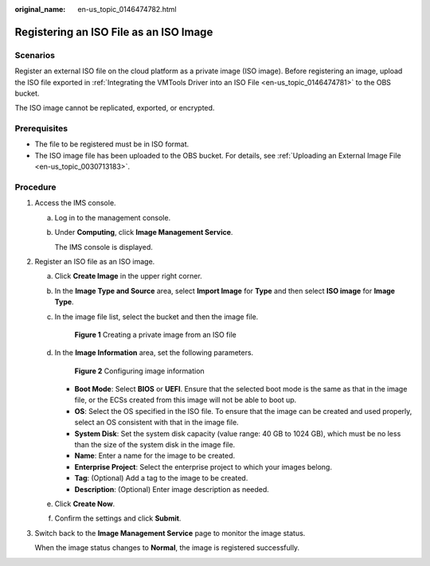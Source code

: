 :original_name: en-us_topic_0146474782.html

.. _en-us_topic_0146474782:

Registering an ISO File as an ISO Image
=======================================

Scenarios
---------

Register an external ISO file on the cloud platform as a private image (ISO image). Before registering an image, upload the ISO file exported in :ref:`Integrating the VMTools Driver into an ISO File <en-us_topic_0146474781>` to the OBS bucket.

The ISO image cannot be replicated, exported, or encrypted.

Prerequisites
-------------

-  The file to be registered must be in ISO format.
-  The ISO image file has been uploaded to the OBS bucket. For details, see :ref:`Uploading an External Image File <en-us_topic_0030713183>`.

Procedure
---------

#. Access the IMS console.

   a. Log in to the management console.

   b. Under **Computing**, click **Image Management Service**.

      The IMS console is displayed.

#. Register an ISO file as an ISO image.

   a. Click **Create Image** in the upper right corner.

   b. In the **Image Type and Source** area, select **Import Image** for **Type** and then select **ISO image** for **Image Type**.

   c. In the image file list, select the bucket and then the image file.


      .. figure:: /_static/images/en-us_image_0000001817919181.png
         :alt: **Figure 1** Creating a private image from an ISO file

         **Figure 1** Creating a private image from an ISO file

   d. In the **Image Information** area, set the following parameters.


      .. figure:: /_static/images/en-us_image_0000001771320182.png
         :alt: **Figure 2** Configuring image information

         **Figure 2** Configuring image information

      -  **Boot Mode**: Select **BIOS** or **UEFI**. Ensure that the selected boot mode is the same as that in the image file, or the ECSs created from this image will not be able to boot up.
      -  **OS**: Select the OS specified in the ISO file. To ensure that the image can be created and used properly, select an OS consistent with that in the image file.
      -  **System Disk**: Set the system disk capacity (value range: 40 GB to 1024 GB), which must be no less than the size of the system disk in the image file.
      -  **Name**: Enter a name for the image to be created.
      -  **Enterprise Project**: Select the enterprise project to which your images belong.
      -  **Tag**: (Optional) Add a tag to the image to be created.
      -  **Description**: (Optional) Enter image description as needed.

   e. Click **Create Now**.

   f. Confirm the settings and click **Submit**.

#. Switch back to the **Image Management Service** page to monitor the image status.

   When the image status changes to **Normal**, the image is registered successfully.
